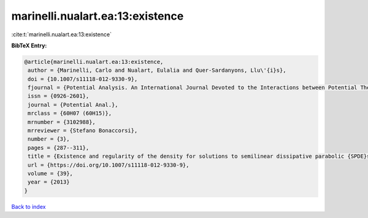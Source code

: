 marinelli.nualart.ea:13:existence
=================================

:cite:t:`marinelli.nualart.ea:13:existence`

**BibTeX Entry:**

.. code-block:: bibtex

   @article{marinelli.nualart.ea:13:existence,
    author = {Marinelli, Carlo and Nualart, Eulalia and Quer-Sardanyons, Llu\'{i}s},
    doi = {10.1007/s11118-012-9330-9},
    fjournal = {Potential Analysis. An International Journal Devoted to the Interactions between Potential Theory, Probability Theory, Geometry and Functional Analysis},
    issn = {0926-2601},
    journal = {Potential Anal.},
    mrclass = {60H07 (60H15)},
    mrnumber = {3102988},
    mrreviewer = {Stefano Bonaccorsi},
    number = {3},
    pages = {287--311},
    title = {Existence and regularity of the density for solutions to semilinear dissipative parabolic {SPDE}s},
    url = {https://doi.org/10.1007/s11118-012-9330-9},
    volume = {39},
    year = {2013}
   }

`Back to index <../By-Cite-Keys.rst>`_
